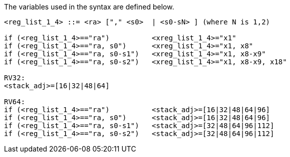 
The variables used in the syntax are defined below.

[source,sail]
--
<reg_list_1_4> ::= <ra> ["," <s0>  | <s0-sN> ] (where N is 1,2)

if (<reg_list_1_4>=="ra")          <xreg_list_1_4>="x1"
if (<reg_list_1_4>=="ra, s0")      <xreg_list_1_4>="x1, x8"
if (<reg_list_1_4>=="ra, s0-s1")   <xreg_list_1_4>="x1, x8-x9"
if (<reg_list_1_4>=="ra, s0-s2")   <xreg_list_1_4>="x1, x8-x9, x18"
 
RV32:
<stack_adj>=[16|32|48|64]

RV64:
if (<reg_list_1_4>=="ra")          <stack_adj>=[16|32|48|64|96]
if (<reg_list_1_4>=="ra, s0")      <stack_adj>=[16|32|48|64|96]
if (<reg_list_1_4>=="ra, s0-s1")   <stack_adj>=[32|48|64|96|112]
if (<reg_list_1_4>=="ra, s0-s2")   <stack_adj>=[32|48|64|96|112]
--
